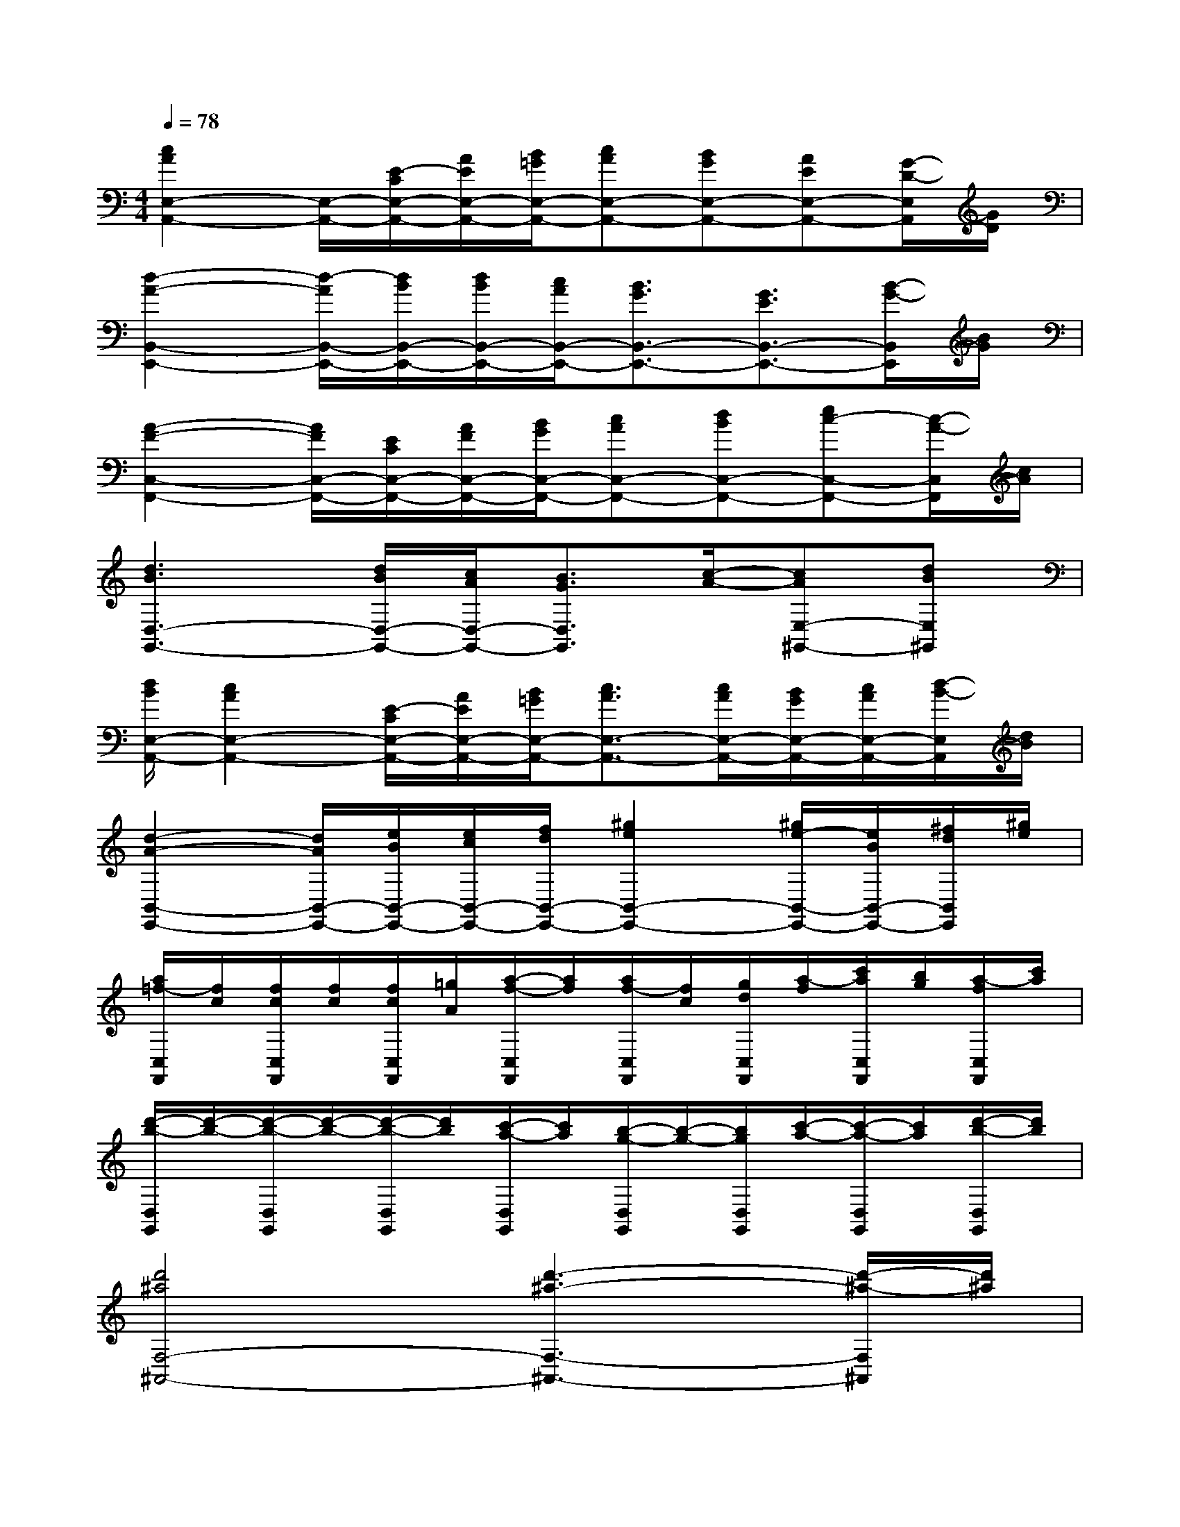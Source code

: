 X:1
T:
M:4/4
L:1/8
Q:1/4=78
K:C%0sharps
V:1
[c2A2E,2-A,,2-][E,/2-A,,/2-][E/2-C/2E,/2-A,,/2-][A/2E/2E,/2-A,,/2-][B/2=G/2E,/2-A,,/2-][cAE,-A,,-][BGE,-A,,-][AEE,-A,,-][G/2-D/2-E,/2A,,/2][G/2D/2]|
[d2-A2-B,,2-E,,2-][d/2-A/2B,,/2-E,,/2-][d/2B/2B,,/2-E,,/2-][d/2B/2B,,/2-E,,/2-][c/2A/2B,,/2-E,,/2-][B3/2G3/2B,,3/2-E,,3/2-][G3/2E3/2B,,3/2-E,,3/2-][B/2-G/2-B,,/2E,,/2][B/2G/2]|
[A2-F2-C,2-F,,2-][A/2F/2C,/2-F,,/2-][E/2C/2C,/2-F,,/2-][A/2F/2C,/2-F,,/2-][B/2G/2C,/2-F,,/2-][cAC,-F,,-][dBC,-F,,-][ec-C,-F,,-][c/2-A/2-C,/2F,,/2][c/2A/2]|
[d3B3D,3-G,,3-][d/2B/2D,/2-G,,/2-][c/2A/2D,/2-G,,/2-][B3/2G3/2D,3/2G,,3/2][c/2-A/2-][cAE,-^G,,-][dBE,^G,,]|
[d/2B/2E,/2-A,,/2-][c2A2E,2-A,,2-][E/2-C/2E,/2-A,,/2-][A/2E/2E,/2-A,,/2-][B/2=G/2E,/2-A,,/2-][c3/2A3/2E,3/2-A,,3/2-][c/2A/2E,/2-A,,/2-][B/2G/2E,/2-A,,/2-][c/2A/2E,/2-A,,/2-][d/2-B/2-E,/2A,,/2][d/2B/2]|
[d2-A2-B,,2-E,,2-][d/2A/2B,,/2-E,,/2-][e/2B/2B,,/2-E,,/2-][e/2c/2B,,/2-E,,/2-][f/2d/2B,,/2-E,,/2-][^g2e2B,,2-E,,2-][^g/2e/2-B,,/2-E,,/2-][e/2B/2B,,/2-E,,/2-][^f/2d/2B,,/2E,,/2][^g/2e/2]|
[a/2=f/2-C,/2F,,/2][f/2c/2][f/2c/2C,/2F,,/2][f/2c/2][f/2c/2C,/2F,,/2][=g/2A/2][a/2-f/2-C,/2F,,/2][a/2f/2][a/2f/2-C,/2F,,/2][f/2c/2][g/2d/2C,/2F,,/2][a/2-f/2][c'/2a/2C,/2F,,/2][b/2g/2][a/2-f/2C,/2F,,/2][c'/2a/2]|
[d'/2-b/2-D,/2G,,/2][d'/2-b/2-][d'/2-b/2-D,/2G,,/2][d'/2-b/2-][d'/2-b/2-D,/2G,,/2][d'/2b/2][c'/2-a/2-D,/2G,,/2][c'/2a/2][b/2-g/2-D,/2G,,/2][b/2-g/2-][b/2g/2D,/2G,,/2][c'/2-a/2-][c'/2-a/2-D,/2G,,/2][c'/2a/2][d'/2-b/2-D,/2G,,/2][d'/2b/2]|
[d'4^a4F,4-^A,,4-][d'3-^a3-F,3-^A,,3-][d'/2-^a/2-F,/2^A,,/2][d'/2^a/2]|
[d'4-^a4-C,4][d'4^a4B,,4]|
=A,,4G,,4|
F,,4D,4|
G,,6-G,,3/2x/2|
C,4B,,4|
A,,4G,,4|
F,,4D,4